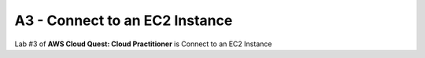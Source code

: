 A3 - Connect to an EC2 Instance
=================================

Lab #3 of **AWS Cloud Quest: Cloud Practitioner** is Connect to an EC2 Instance


